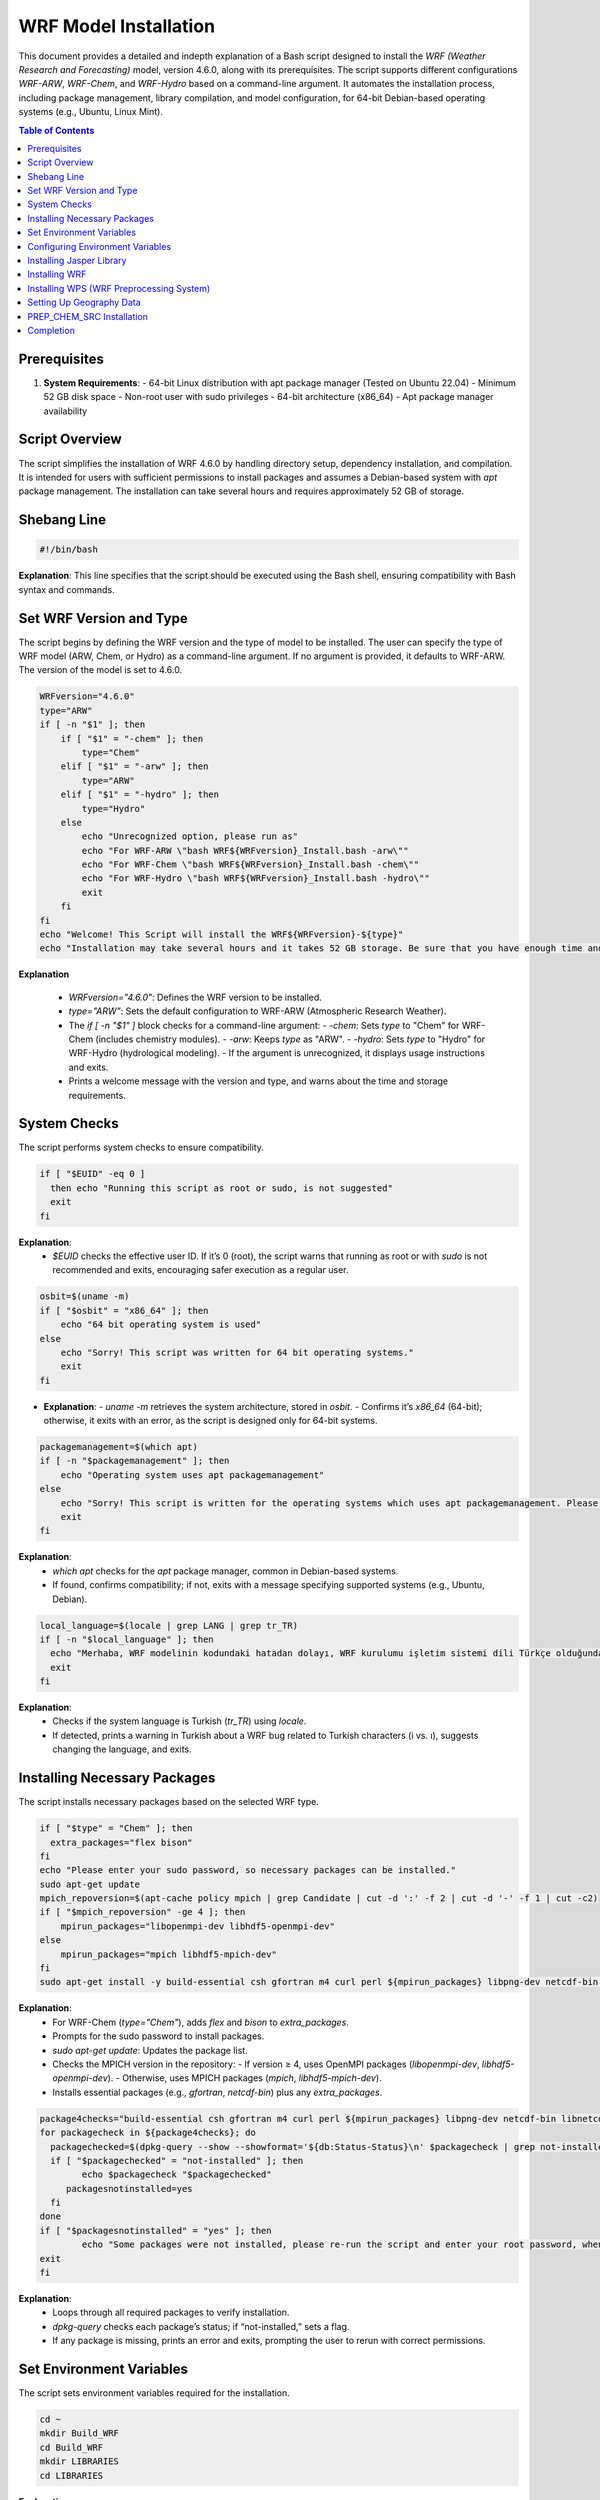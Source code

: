 WRF Model Installation
=============================================

This document provides a detailed and indepth explanation of a Bash script designed to install the `WRF (Weather Research and Forecasting)` model, version 4.6.0, along with its prerequisites. The script supports different configurations `WRF-ARW`, `WRF-Chem`, and `WRF-Hydro`  based on a command-line argument. It automates the installation process, including package management, library compilation, and model configuration, for 64-bit Debian-based operating systems (e.g., Ubuntu, Linux Mint).

.. contents:: Table of Contents
   :depth: 3

Prerequisites
-------------

1. **System Requirements**:
   - 64-bit Linux distribution with apt package manager (Tested on Ubuntu 22.04)
   - Minimum 52 GB disk space
   - Non-root user with sudo privileges
   - 64-bit architecture (x86_64)
   - Apt package manager availability


Script Overview
---------------

The script simplifies the installation of WRF 4.6.0 by handling directory setup, dependency installation, and compilation. It is intended for users with sufficient permissions to install packages and assumes a Debian-based system with `apt` package management. The installation can take several hours and requires approximately 52 GB of storage.

Shebang Line
------------

.. code-block:: bash

   #!/bin/bash

**Explanation**: This line specifies that the script should be executed using the Bash shell, ensuring compatibility with Bash syntax and commands.


Set WRF Version and Type
------------------------

The script begins by defining the WRF version and the type of model to be installed. The user can specify the type of WRF model (ARW, Chem, or Hydro) as a command-line argument. If no argument is provided, it defaults to WRF-ARW. The version of the model is set to 4.6.0. 


.. code-block:: bash

   WRFversion="4.6.0"
   type="ARW"
   if [ -n "$1" ]; then
       if [ "$1" = "-chem" ]; then
           type="Chem"
       elif [ "$1" = "-arw" ]; then
           type="ARW"
       elif [ "$1" = "-hydro" ]; then
           type="Hydro"
       else
           echo "Unrecognized option, please run as"
           echo "For WRF-ARW \"bash WRF${WRFversion}_Install.bash -arw\""
           echo "For WRF-Chem \"bash WRF${WRFversion}_Install.bash -chem\""
           echo "For WRF-Hydro \"bash WRF${WRFversion}_Install.bash -hydro\""
           exit
       fi
   fi
   echo "Welcome! This Script will install the WRF${WRFversion}-${type}"
   echo "Installation may take several hours and it takes 52 GB storage. Be sure that you have enough time and storage."

**Explanation**

  - `WRFversion="4.6.0"`: Defines the WRF version to be installed.
  - `type="ARW"`: Sets the default configuration to WRF-ARW (Atmospheric Research Weather).
  - The `if [ -n "$1" ]` block checks for a command-line argument:
    - `-chem`: Sets `type` to "Chem" for WRF-Chem (includes chemistry modules).
    - `-arw`: Keeps `type` as "ARW".
    - `-hydro`: Sets `type` to "Hydro" for WRF-Hydro (hydrological modeling).
    - If the argument is unrecognized, it displays usage instructions and exits.
  - Prints a welcome message with the version and type, and warns about the time and storage requirements.


System Checks
-------------

The script performs system checks to ensure compatibility.

.. code-block:: bash

   if [ "$EUID" -eq 0 ]
     then echo "Running this script as root or sudo, is not suggested"
     exit
   fi

**Explanation**: 
  - `$EUID` checks the effective user ID. If it’s 0 (root), the script warns that running as root or with `sudo` is not recommended and exits, encouraging safer execution as a regular user.


.. code-block:: bash

   osbit=$(uname -m)
   if [ "$osbit" = "x86_64" ]; then
       echo "64 bit operating system is used"
   else
       echo "Sorry! This script was written for 64 bit operating systems."
       exit
   fi

- **Explanation**:
  - `uname -m` retrieves the system architecture, stored in `osbit`.
  - Confirms it’s `x86_64` (64-bit); otherwise, it exits with an error, as the script is designed only for 64-bit systems.


.. code-block:: bash

   packagemanagement=$(which apt)
   if [ -n "$packagemanagement" ]; then
       echo "Operating system uses apt packagemanagement"
   else
       echo "Sorry! This script is written for the operating systems which uses apt packagemanagement. Please try this script with debian based operating systems, such as, Ubuntu, Linux Mint, Debian, Pardus etc."
       exit
   fi

**Explanation**:
  - `which apt` checks for the `apt` package manager, common in Debian-based systems.
  - If found, confirms compatibility; if not, exits with a message specifying supported systems (e.g., Ubuntu, Debian).


.. code-block:: bash

   local_language=$(locale | grep LANG | grep tr_TR)
   if [ -n "$local_language" ]; then
     echo "Merhaba, WRF modelinin kodundaki hatadan dolayı, WRF kurulumu işletim sistemi dili Türkçe olduğunda, Türkçedeki i ve ı harflerinin farklı olması sebebiyle hata vermektedir. Lütfen işletim sisteminizin dilini başka bir dile çevirip yeniden çalıştırınız. Kurulum bittikten sonra işletim sistemi dilini tekrar Türkçe'ye çevirebilirsiniz."
     exit
   fi

**Explanation**:
  - Checks if the system language is Turkish (`tr_TR`) using `locale`.
  - If detected, prints a warning in Turkish about a WRF bug related to Turkish characters (i vs. ı), suggests changing the language, and exits.


Installing Necessary Packages
-----------------------------
The script installs necessary packages based on the selected WRF type.

.. code-block:: bash

   if [ "$type" = "Chem" ]; then
     extra_packages="flex bison"
   fi
   echo "Please enter your sudo password, so necessary packages can be installed."
   sudo apt-get update
   mpich_repoversion=$(apt-cache policy mpich | grep Candidate | cut -d ':' -f 2 | cut -d '-' -f 1 | cut -c2)
   if [ "$mpich_repoversion" -ge 4 ]; then
       mpirun_packages="libopenmpi-dev libhdf5-openmpi-dev"
   else
       mpirun_packages="mpich libhdf5-mpich-dev"
   fi
   sudo apt-get install -y build-essential csh gfortran m4 curl perl ${mpirun_packages} libpng-dev netcdf-bin libnetcdff-dev ${extra_packages}

**Explanation**:
  - For WRF-Chem (`type="Chem"`), adds `flex` and `bison` to `extra_packages`.
  - Prompts for the sudo password to install packages.
  - `sudo apt-get update`: Updates the package list.
  - Checks the MPICH version in the repository:
    - If version ≥ 4, uses OpenMPI packages (`libopenmpi-dev`, `libhdf5-openmpi-dev`).
    - Otherwise, uses MPICH packages (`mpich`, `libhdf5-mpich-dev`).
  - Installs essential packages (e.g., `gfortran`, `netcdf-bin`) plus any `extra_packages`.



.. code-block:: bash

   package4checks="build-essential csh gfortran m4 curl perl ${mpirun_packages} libpng-dev netcdf-bin libnetcdff-dev ${extra_packages}"
   for packagecheck in ${package4checks}; do
     packagechecked=$(dpkg-query --show --showformat='${db:Status-Status}\n' $packagecheck | grep not-installed)
     if [ "$packagechecked" = "not-installed" ]; then
           echo $packagecheck "$packagechecked"
        packagesnotinstalled=yes
     fi
   done
   if [ "$packagesnotinstalled" = "yes" ]; then
           echo "Some packages were not installed, please re-run the script and enter your root password, when it is requested."
   exit
   fi

**Explanation**:
  - Loops through all required packages to verify installation.
  - `dpkg-query` checks each package’s status; if “not-installed,” sets a flag.
  - If any package is missing, prints an error and exits, prompting the user to rerun with correct permissions.


Set Environment Variables
-------------------------

The script sets environment variables required for the installation.

.. code-block:: bash

   cd ~
   mkdir Build_WRF
   cd Build_WRF
   mkdir LIBRARIES
   cd LIBRARIES

**Explanation**

  - Navigates to the user's home directory (`~`).
  - Creates `Build_WRF` for the installation and a `LIBRARIES` subdirectory for dependency builds.


Configuring Environment Variables
---------------------------------

.. code-block:: bash

   echo "" >> ~/.bashrc
   bashrc_exports=("#WRF Variables" "export DIR=$(pwd)" "export CC=gcc" "export CXX=g++" "export FC=gfortran" "export FCFLAGS=-m64" "export F77=gfortran" "export FFLAGS=-m64"
		   "export NETCDF=/usr" "export HDF5=/usr/lib/x86_64-linux-gnu/hdf5/serial" "export LDFLAGS="\""-L/usr/lib/x86_64-linux-gnu/hdf5/serial/ -L/usr/lib"\""" 
		   "export CPPFLAGS="\""-I/usr/include/hdf5/serial/ -I/usr/include"\""" "export LD_LIBRARY_PATH=/usr/lib")
   for bashrc_export in "${bashrc_exports[@]}" ; do
   [[ -z $(grep "${bashrc_export}" ~/.bashrc) ]] && echo "${bashrc_export}" >> ~/.bashrc
   done
   DIR=$(pwd)
   export CC=gcc
   export CXX=g++
   export FC=gfortran
   export FCFLAGS=-m64
   export F77=gfortran
   export FFLAGS=-m64
   export NETCDF=/usr
   export HDF5=/usr/lib/x86_64-linux-gnu/hdf5/serial
   export LDFLAGS="-L/usr/lib/x86_64-linux-gnu/hdf5/serial/ -L/usr/lib"
   export CPPFLAGS="-I/usr/include/hdf5/serial/ -I/usr/include"
   export LD_LIBRARY_PATH=/usr/lib

- **Explanation**:
  - Adds a blank line to `~/.bashrc` for readability.
  - Defines an array of environment variables (e.g., compilers, library paths) for WRF.
  - Appends these to `~/.bashrc` if not already present.
  - Sets the same variables in the current session for immediate use.


  .. code-block:: bash

   if [ "$type" = "Chem" ]; then
   [[ -z $(grep "export FLEX_LIB_DIR=/usr/lib/x86_64-linux-gnu" ~/.bashrc) ]] && echo "export FLEX_LIB_DIR=/usr/lib/x86_64-linux-gnu" >> ~/.bashrc
   [[ -z $(grep "export YACC='yacc -d'" ~/.bashrc) ]] && echo "export YACC='yacc -d'" >> ~/.bashrc
   export FLEX_LIB_DIR=/usr/lib/x86_64-linux-gnu
   export YACC='yacc -d'
   fi

**Explanation**:
  - For WRF-Chem, adds `FLEX_LIB_DIR` and `YACC` (for `bison`) to `~/.bashrc` and sets them in the current session.


Installing Jasper Library
-------------------------

.. code-block:: bash

   [ -d "jasper-1.900.1" ] && mv jasper-1.900.1 jasper-1.900.1-old
   [ -f "jasper-1.900.1.tar.gz" ] && mv jasper-1.900.1.tar.gz jasper-1.900.1.tar.gz-old
   wget https://www2.mmm.ucar.edu/wrf/OnLineTutorial/compile_tutorial/tar_files/jasper-1.900.1.tar.gz -O jasper-1.900.1.tar.gz
   tar -zxvf jasper-1.900.1.tar.gz
   cd jasper-1.900.1/
   ./configure --prefix=$DIR/grib2
   make
   make install
   [[ -z $(grep "export JASPERLIB=$DIR/grib2/lib" ~/.bashrc) ]] && echo "export JASPERLIB=$DIR/grib2/lib" >> ~/.bashrc
   [[ -z $(grep "export JASPERINC=$DIR/grib2/include" ~/.bashrc) ]] && echo "export JASPERINC=$DIR/grib2/include" >> ~/.bashrc
   export JASPERLIB=$DIR/grib2/lib
   export JASPERINC=$DIR/grib2/include
   cd ..

**Explanation**
  - Moves existing Jasper files to avoid conflicts.
  - Downloads and extracts Jasper 1.900.1, a library for GRIB2 support.
  - Configures and installs it to `$DIR/grib2`.
  - Adds Jasper paths to `~/.bashrc` and the current session.

Installing WRF
--------------

The script downloads and installs the WRF model.


.. code-block:: bash

   cd ..
   [ -d "WRFV${WRFversion}" ] && mv WRFV${WRFversion} WRFV${WRFversion}-old
   [ -f "WRFV${WRFversion}.tar.gz" ] && mv WRFV${WRFversion}.tar.gz WRFV${WRFversion}.tar.gz-old
   wget https://github.com/wrf-model/WRF/releases/download/v${WRFversion}/v${WRFversion}.tar.gz -O WRFV${WRFversion}.tar.gz
   tar -zxvf WRFV${WRFversion}.tar.gz

**Explanation**:
  - Moves existing WRF files and downloads/extracts WRF 4.6.0 source code.


.. code-block:: bash

   if [ "$type" = "Hydro" ]; then
   export WRF_HYDRO=1
   [ -f "v5.3.0.tar.Columns.gz" ] && mv v5.3.0.tar.gz v5.3.0.tar.gz-old
   wget https://github.com/NCAR/wrf_hydro_nwm_public/archive/refs/tags/v5.3.0.tar.gz -O v5.3.0.tar.gz
   tar -zxvf v5.3.0.tar.gz
   /bin/cp -rf wrf_hydro_nwm_public-5.3.0/trunk/NDHMS/* WRFV${WRFversion}/hydro/
   rm v5.3.0.tar.gz
   rm -r wrf_hydro_nwm_public-5.3.0
   fi

- **Explanation**:
  - For WRF-Hydro, enables `WRF_HYDRO`, downloads WRF-Hydro 5.3.0, and integrates it into the WRF hydro directory.


.. code-block:: bash

   cd WRFV${WRFversion}
   if [ "$type" = "Chem" ]; then
   export WRF_CHEM=1
   export WRF_KPP=1
   fi

**Explanation**:
  - For WRF-Chem, enables chemistry (`WRF_CHEM`) and the Kinetic PreProcessor (`WRF_KPP`).


.. code-block:: bash

   sed -i 's#$NETCDF/lib#$NETCDF/lib/x86_64-linux-gnu#g' configure
   ( echo 34 ; echo 1 ) | ./configure
   sed -i 's#-L/usr/lib -lnetcdff -lnetcdf#-L/usr/lib/x86_64-linux-gnu -lnetcdff -lnetcdf#g' configure.wrf

**Explanation**:
  - Adjusts NETCDF paths in `configure` and `configure.wrf`.
  - Configures WRF with options 34 (serial) and 1 (basic nesting).


.. code-block:: bash

   gfortversion=$(gfortran -dumpversion | cut -d '.' -f 1)
   if [ "$gfortversion" -lt 8 ] && [ "$gfortversion" -ge 6 ]; then
   sed -i '/-DBUILD_RRTMG_FAST=1/d' configure.wrf
   fi

- **Explanation**
  - For GFortran versions 6 or 7, removes a problematic flag to ensure compatibility.

.. code-block:: bash

   logsave compile.log ./compile em_real
   if [ -n "$(grep "Problems building executables, look for errors in the build log" compile.log)" ]; then
           echo "Sorry, There were some errors while installing WRF."
           echo "Please create new issue for the problem, https://github.com/bakamotokatas/WRF-Install-Script/issues"
           exit
   fi
   cd ..
   [ -d "WRF-${WRFversion}-${type}" ] && mv WRF-${WRFversion}-${type} WRF-${WRFversion}-${type}-old
   mv WRFV${WRFversion} WRF-${WRFversion}-${type}

**Explanation**:
  - Compiles WRF for real cases, logging to `compile.log`.
  - Checks for errors; if found, exits with a GitHub issue link.
  - Renames the WRF directory with version and type.


Installing WPS (WRF Preprocessing System)
-----------------------------------------

The script downloads and installs the WPS (WRF Preprocessing System).

.. code-block:: bash

   WPSversion="4.6.0"
   [ -d "WPS-${WPSversion}" ] && mv WPS-${WPSversion} WPS-${WPSversion}-old
   [ -f "WPSV${WPSversion}.TAR.gz" ] && mv WPSV${WPSversion}.TAR.gz WPSV${WPSversion}.TAR.gz-old
   wget https://github.com/wrf-model/WPS/archive/v${WPSversion}.tar.gz -O WPSV${WPSversion}.TAR.gz
   tar -zxvf WPSV${WPSversion}.TAR.gz
   cd WPS-${WPSversion}
   ./clean
   sed -i '163s/.*/    NETCDFF="-lnetcdff"/' configure
   sed -i "s/standard_wrf_dirs=.*/standard_wrf_dirs=\"WRF-${WRFversion}-${type} WRF WRF-4.0.3 WRF-4.0.2 WRF-4.0.1 WRF-4.0 WRFV3\"/" configure
   echo 3 | ./configure
   logsave compile.log ./compile
   sed -i "s# geog_data_path.*# geog_data_path = '../WPS_GEOG/'#" namelist.wps
   cd ..

- **Explanation**:
  - Downloads and extracts WPS 4.6.0.
  - Cleans previous builds, adjusts NETCDF and WRF directory settings, configures with option 3 (serial), compiles, and sets the geography path.


Setting Up Geography Data
-------------------------

The script downloads and extracts geographical data files required for WPS.

.. code-block:: bash

   if [ -d "WPS_GEOG" ]; then
     echo "WRF and WPS are installed successfully"
     echo "Directory WPS_GEOG is already exists."
     echo "Do you want WPS_GEOG files to be redownloaded and reextracted?"
     echo "please type yes or no"
     read GEOG_validation
     if [ ${GEOG_validation} = "yes" ]; then
       wget https://www2.mmm.ucar.edu/wrf/src/wps_files/geog_high_res_mandatory.tar.gz -O geog_high_res_mandatory.tar.gz
       tar -zxvf geog_high_res_mandatory.tar.gz
     else
       echo "You can download it later from http://www2.mmm.ucar.edu/wrf/src/wps_files/geog_high_res_mandatory.tar.gz and extract it"
      fi
   else
   wget https://www2.mmm.ucar.edu/wrf/src/wps_files/geog_high_res_mandatory.tar.gz -O geog_high_res_mandatory.tar.gz
   tar -zxvf geog_high_res_mandatory.tar.gz
   fi

**Explanation**:
  - If `WPS_GEOG` exists, asks to redownload geography data; otherwise, downloads and extracts it automatically.


.. code-block:: bash

   if [ "$type" = "Chem" ]; then
    cd WPS_GEOG
    Chem_Geog="modis_landuse_21class_30s soiltype_top_2m soiltype_bot_2m albedo_ncep maxsnowalb erod clayfrac_5m sandfrac_5m"
    for i in ${Chem_Geog}; do
     if [ ! -d $i ]; then
      echo $i
      wget https://www2.mmm.ucar.edu/wrf/src/wps_files/${i}.tar.bz2 -O ${i}.tar.bz2
      tar -xvf ${i}.tar.bz2
      rm ${i}.tar.bz2
     fi
    done
    cd ..
   fi

- **Explanation**:
  - For WRF-Chem, downloads and extracts additional chemistry-related geography datasets.


PREP_CHEM_SRC Installation
--------------------------

The script optionally installs the PREP_CHEM_SRC program for WRF-Chem.

.. code-block:: bash

   if [ "$type" = "Chem" ]; then
    echo "Do you want the PREP-CHEM-SRC program to be installed? PREP-CHEM-SRC is a widely used emission preparation program for WRF-Chem."
    echo "please type yes or no"
    read prep_chem_validation
     if [ ${prep_chem_validation} = "yes" ]; then
     echo "firstly starting to compile convert_emiss.exe. convert_emiss.exe is needed for convert emissions which are created from PREP-CHEM-SRC."
     cd WRF-${WRFversion}-${type}
     logsave convert_emi.log ./compile emi_conv
     cd ..
     echo "Compilation of convert_emiss.exe is finished, now PREP-CHEM-SRC download and compilation has started."
     [ -d "PREP-CHEM-SRC-1.5" ] && mv PREP-CHEM-SRC-1.5 PREP-CHEM-SRC-1.5-old
     [ -f "prep_chem_sources_v1.5_24aug2015.tar.gz" ] && mv prep_chem_sources_v1.5_24aug2015.tar.gz prep_chem_sources_v1.5_24aug2015.tar.gz-old
     wget ftp://aftp.fsl.noaa.gov/divisions/taq/global_emissions/prep_chem_sources_v1.5_24aug2015.tar.gz -O prep_chem_sources_v1.5_24aug2015.tar.gz
     tar -zxvf prep_chem_sources_v1.5_24aug2015.tar.gz
     cd PREP-CHEM-SRC-1.5/bin/build
     sed -i "s#NETCDF=.*#NETCDF=/usr#" include.mk.gfortran.wrf
     sed -i 's#-L$(NETCDF)/lib#-L/usr/lib/x86_64-linux-gnu#' include.mk.gfortran.wrf
     sed -i "s#HDF5=.*#HDF5=/usr/lib/x86_64-linux-gnu/hdf5/serial#" include.mk.gfortran.wrf
     sed -i "s#HDF5_INC=.*#HDF5_INC=-I/usr/include/hdf5/serial#" include.mk.gfortran.wrf
     sed -i 's#-L$(HDF5)/lib#-L/usr/lib/x86_64-linux-gnu/hdf5/serial#' include.mk.gfortran.wrf
     gfortversion=$(gfortran -dumpversion | cut -d '.' -f 1)
     if [ "$gfortversion" -ge 10 ]; then
     sed -i 's#F_OPTS=.*#F_OPTS=  -Xpreprocessor -D$(CHEM) -O2 -fconvert=big-endian -frecord-marker=4 -fallow-argument-mismatch#' include.mk.gfortran.wrf
     fi
     sed -i "s#-L/scratchin/grupos/catt-brams/shared/libs/gfortran/zlib-1.2.8/lib#-L/usr/lib#" include.mk.gfortran.wrf
     sed -i "842s#.*#    'ENERGY     ',\&#" ../../src/edgar_emissions.f90
     sed -i "843s#.*#    'INDUSTRY   ',\&#" ../../src/edgar_emissions.f90
     sed -i "845s#.*#    'TRANSPORT  '/)#" ../../src/edgar_emissions.f90
     make OPT=gfortran.wrf CHEM=RADM_WRF_FIM
     cd ..
     mkdir datain
     cd datain
     wget ftp://aftp.fsl.noaa.gov/divisions/taq/global_emissions/global_emissions_v3_24aug2015.tar.gz -O global_emissions_v3_24aug2015.tar.gz
     tar -zxvf global_emissions_v3_24aug2015.tar.gz
     mv Global_emissions_v3/* .
     rm -r Global_emissions_v3
     mv Emission_data/ EMISSION_DATA
     mv surface_data/ SURFACE_DATA
     cd ../../..
     echo "PREP-CHEM-SRC compilation has finished."
     fi
   fi

**Explanation**:
  - For WRF-Chem, offers to install PREP-CHEM-SRC (emission preparation tool).
  - If “yes,” compiles `convert_emiss.exe`, downloads PREP-CHEM-SRC 1.5, adjusts configuration files, compiles it, and sets up emission data.


Completion
----------

The script completes the installation and exits.

.. code-block:: bash

   echo "Installation has completed"
   exec bash
   exit

**Explanation**:
  - Confirms completion, starts a new Bash session to apply environment changes, and exits.

---